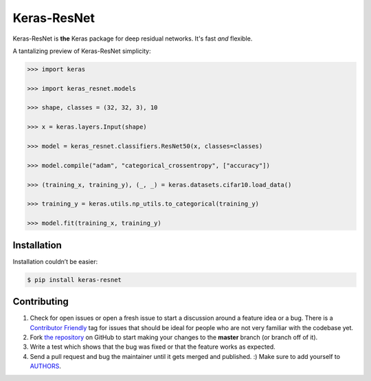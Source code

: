 Keras-ResNet
============

.. image:: https://travis-ci.org/broadinstitute/keras-resnet.svg?branch=master
    :target: https://travis-ci.org/broadinstitute/keras-resnet



Keras-ResNet is **the** Keras package for deep residual networks. It's fast *and* flexible.

A tantalizing preview of Keras-ResNet simplicity:

.. code-block:: python

    >>> import keras

    >>> import keras_resnet.models

    >>> shape, classes = (32, 32, 3), 10

    >>> x = keras.layers.Input(shape)

    >>> model = keras_resnet.classifiers.ResNet50(x, classes=classes)

    >>> model.compile("adam", "categorical_crossentropy", ["accuracy"])

    >>> (training_x, training_y), (_, _) = keras.datasets.cifar10.load_data()

    >>> training_y = keras.utils.np_utils.to_categorical(training_y)

    >>> model.fit(training_x, training_y)

Installation
------------

Installation couldn’t be easier:

.. code-block:: bash

    $ pip install keras-resnet

Contributing
------------

#. Check for open issues or open a fresh issue to start a discussion around a feature idea or a bug. There is a `Contributor Friendly`_ tag for issues that should be ideal for people who are not very familiar with the codebase yet.
#. Fork `the repository`_ on GitHub to start making your changes to the **master** branch (or branch off of it).
#. Write a test which shows that the bug was fixed or that the feature works as expected.
#. Send a pull request and bug the maintainer until it gets merged and published. :) Make sure to add yourself to AUTHORS_.

.. _`the repository`: http://github.com/0x00b1/keras-resnet
.. _AUTHORS: https://github.com/0x00b1/keras-resnet/blob/master/AUTHORS.rst
.. _Contributor Friendly: https://github.com/0x00b1/keras-resnet/issues?direction=desc&labels=Contributor+Friendly&page=1&sort=updated&state=open
